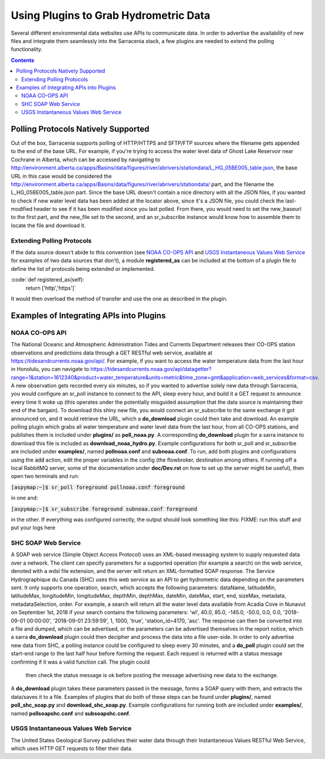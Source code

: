 =======================================
Using Plugins to Grab Hydrometric Data 
=======================================

Several different environmental data websites use APIs to communicate data. In order to advertise the
availability of new files and integrate them seamlessly into the Sarracenia stack, a few plugins are
needed to extend the polling functionality.

.. contents::

Polling Protocols Natively Supported
------------------------------------
Out of the box, Sarracenia supports polling of HTTP/HTTPS and SFTP/FTP sources where the filename
gets appended to the end of the base URL. For example, if you're trying to access the water level
data of Ghost Lake Reservoir near Cochrane in Alberta, which can be accessed by navigating to 
http://environment.alberta.ca/apps/Basins/data/figures/river/abrivers/stationdata/L_HG_05BE005_table.json,
the base URL in this case would be considered the http://environment.alberta.ca/apps/Basins/data/figures/river/abrivers/stationdata/ part, and the filename the L_HG_05BE005_table.json part. Since the base URL doesn't
contain a nice directory with all the JSON files, if you wanted to check if new water level data has 
been added at the locator above, since it's a JSON file, you could check the last-modified header to
see if it has been modified since you last polled. From there, you would need to set the new_baseurl to the 
first part, and the new_file set to the second, and an sr_subscribe instance would know how to assemble 
them to locate the file and download it. 

Extending Polling Protocols
~~~~~~~~~~~~~~~~~~~~~~~~~~~
If the data source doesn't abide to this convention (see `NOAA CO-OPS API`_ and `USGS Instantaneous Values 
Web Service`_ for examples of two data sources that don't), a module **registered_as** can be included at 
the bottom of a plugin file to define the list of protocols being extended or implemented. 

:code:`def registered_as(self):
           return ['http','https']`

It would then overload the method of transfer and use the one as described in the plugin.

Examples of Integrating APIs into Plugins
-----------------------------------------
NOAA CO-OPS API
~~~~~~~~~~~~~~~
The National Oceanic and Atmospheric Administration Tides and Currents Department releases their CO-OPS 
station observations and predictions data through a GET RESTful web service, available at 
https://tidesandcurrents.noaa.gov/api/. For example, if you want to access the water temperature data 
from the last hour in Honolulu, you can navigate to https://tidesandcurrents.noaa.gov/api/datagetter?range=1&station=1612340&product=water_temperature&units=metric&time_zone=gmt&application=web_services&format=csv.
A new observation gets recorded every six minutes, so if you wanted to advertise solely new data through
Sarracenia, you would configure an sr_poll instance to connect to the API, sleep every hour, and build
it a GET request to announce every time it woke up (this operates under the potentially misguided assumption 
that the data source is maintaining their end of the bargain). To download this shiny new file, you would connect
an sr_subscribe to the same exchange it got announced on, and it would retrieve the URL, which a **do_download**
plugin could then take and download. An example polling plugin which grabs all water temperature and water level 
data from the last hour, from all CO-OPS stations, and publishes them is included under **plugins/** as 
**poll_noaa.py**. A corresponding **do_download** plugin for a sarra instance to download this file is included 
as **download_noaa_hydro.py**. Example configurations for both sr_poll and sr_subscribe are included under 
**examples/**, named **pollnoaa.conf** and **subnoaa.conf**. To run, add both plugins and configurations
using the :code:`add` action, edit the proper variables in the config (the flowbroker, destination among others. 
If running off a local RabbitMQ server, some of the documentation under **doc/Dev.rst** on how to set up the
server might be useful), then open two terminals and run:

:code:`[aspymap:~]$ sr_poll foreground pollnoaa.conf foreground`

in one and:

:code:`[aspymap:~]$ sr_subscribe foreground subnoaa.conf foreground`

in the other. If everything was configured correctly, the output should look something like this:
FIXME: run this stuff and put your logs here

SHC SOAP Web Service
~~~~~~~~~~~~~~~~~~~~
A SOAP web service (Simple Object Access Protocol) uses an XML-based messaging system to supply requested 
data over a network. The client can specify parameters for a supported operation (for example a search) on 
the web service, denoted with a wdsl file extension, and the server will return an XML-formatted SOAP 
response. The Service Hydrographique du Canada (SHC) uses this web service as an API to get hydrometric
data depending on the parameters sent. It only supports one operation, search, which accepts the following 
parameters: dataName, latitudeMin, latitudeMax, longitudeMin, longitudeMax, depthMin, depthMax, dateMin, 
dateMax, start, end, sizeMax, metadata, metadataSelection, order. For example, a search will return all the
water level data available from Acadia Cove in Nunavut on September 1st, 2018 if your search contains
the following parameters: 'wl', 40.0, 85.0, -145.0, -50.0, 0.0, 0.0, '2018-09-01 00:00:00', 
'2018-09-01 23:59:59', 1, 1000, 'true', 'station_id=4170, 'asc'. The response can then be converted into a 
file and dumped, which can be advertised, or the parameters can be advertised themselves in the report
notice, which a sarra **do_download** plugin could then decipher and process the data into a file user-side. 
In order to only advertise new data from SHC, a polling instance could be configured to sleep every 30 minutes,
and a **do_poll** plugin could set the start-end range to the last half hour before forming the request. 
Each request is returned with a status message confirming if it was a valid function call. The plugin could
 then check the status message is ok before posting the message advertising new data to the exchange.
A **do_download** plugin takes these parameters passed in the message, forms a SOAP query with them, and
extracts the data/saves it to a file. Examples of plugins that do both of these steps can be found under
**plugins/**, named **poll_shc_soap.py** and **download_shc_soap.py**. Example configurations for running
both are included under **examples/**, named **pollsoapshc.conf** and **subsoapshc.conf**. 

USGS Instantaneous Values Web Service
~~~~~~~~~~~~~~~~~~~~~~~~~~~~~~~~~~~~~
The United States Geological Survey publishes their water data through their Instantaneous Values RESTful
Web Service, which uses HTTP GET requests to filter their data. 
